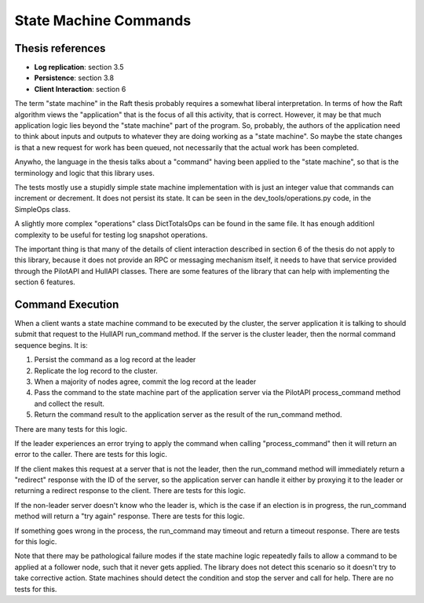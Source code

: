 .. state_machine_command:

State Machine Commands
======================

Thesis references
-----------------
* **Log replication**: section 3.5
* **Persistence**: section 3.8
* **Client Interaction**: section 6


The term "state machine" in the Raft thesis probably requires a somewhat liberal interpretation. In terms
of how the Raft algorithm views the "application" that is the focus of all this activity, that is correct.
However, it may be that much application logic lies beyond the "state machine" part of the program. So,
probably, the authors of the application need to think about inputs and outputs to whatever they are doing
working as a "state machine". So maybe the state changes is that a new request for work has been queued,
not necessarily that the actual work has been completed.

Anywho, the language in the thesis talks about a "command" having been applied to the "state machine",
so that is the terminology and logic that this library uses.

The tests mostly use a stupidly simple state machine implementation with is just an integer value that
commands can increment or decrement. It does not persist its state. It can be seen in the
dev_tools/operations.py code, in the SimpleOps class.

A slightly more complex "operations" class DictTotalsOps can be found in the same file. It has enough
additionl complexity to be useful for testing log snapshot operations.

The important thing is that many of the details of client interaction described in section 6 of the thesis
do not apply to this library, because it does not provide an RPC or messaging mechanism itself, it needs
to have that service provided through the PilotAPI and HullAPI classes. There are some features of the
library that can help with implementing the section 6 features.

Command Execution
-----------------

When a client wants a state machine command to be executed by the cluster, the server application it is talking
to should submit that request to the HullAPI run_command method. If the server is the cluster leader, then
the normal command sequence begins. It is:

1. Persist the command as a log record at the leader
2. Replicate the log record to the cluster.
3. When a majority of nodes agree, commit the log record at the leader
4. Pass the command to the state machine part of the application server via the PilotAPI process_command
   method and collect the result.
5. Return the command result to the application server as the result of the run_command method.

There are many tests for this logic.

If the leader experiences an error trying to apply the command when calling "process_command" then it
will return an error to the caller. There are tests for this logic.

If the client makes this request at a server that is not the leader, then the run_command method will
immediately return a "redirect" response with the ID of the server, so the application server can handle
it either by proxying it to the leader or returning a redirect response to the client. There are tests for this logic.

If the non-leader server doesn't know who the leader is, which is the case if an election is in progress,
the run_command method will return a "try again" response. There are tests for this logic.

If something goes wrong in the process, the run_command may timeout and return a timeout response.
There are tests for this logic.

Note that there may be pathological failure modes if the state machine logic repeatedly fails to allow
a command to be applied at a follower node, such that it never gets applied. The library does not detect
this scenario so it doesn't try to take corrective action. State machines should detect the condition
and stop the server and call for help. There are no tests for this.


   
   
   
